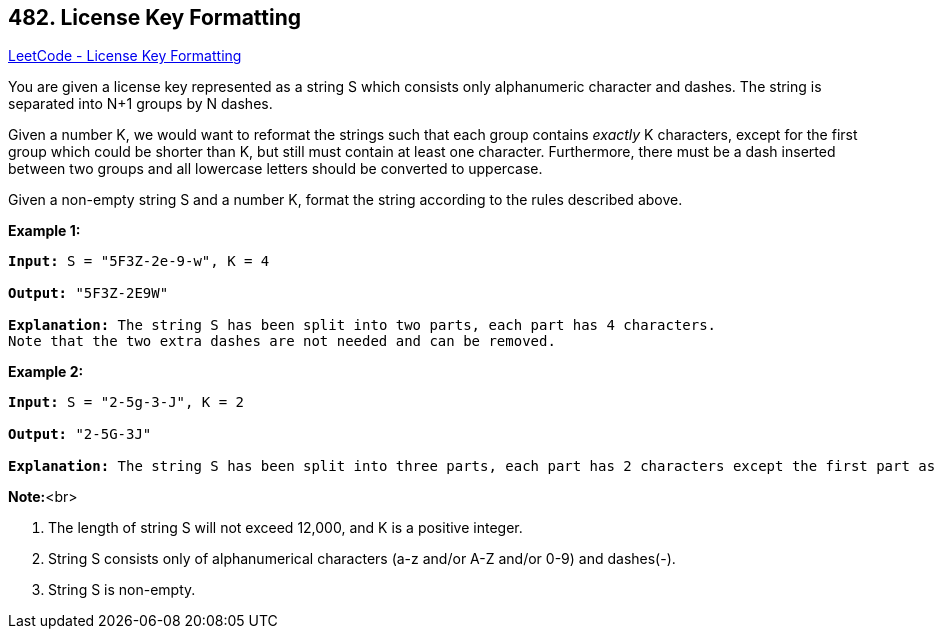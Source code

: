 == 482. License Key Formatting

https://leetcode.com/problems/license-key-formatting/[LeetCode - License Key Formatting]

You are given a license key represented as a string S which consists only alphanumeric character and dashes. The string is separated into N+1 groups by N dashes.

Given a number K, we would want to reformat the strings such that each group contains _exactly_ K characters, except for the first group which could be shorter than K, but still must contain at least one character. Furthermore, there must be a dash inserted between two groups and all lowercase letters should be converted to uppercase.

Given a non-empty string S and a number K, format the string according to the rules described above.

*Example 1:*


[subs="verbatim,quotes,macros"]
----
*Input:* S = "5F3Z-2e-9-w", K = 4

*Output:* "5F3Z-2E9W"

*Explanation:* The string S has been split into two parts, each part has 4 characters.
Note that the two extra dashes are not needed and can be removed.
----



*Example 2:*


[subs="verbatim,quotes,macros"]
----
*Input:* S = "2-5g-3-J", K = 2

*Output:* "2-5G-3J"

*Explanation:* The string S has been split into three parts, each part has 2 characters except the first part as it could be shorter as mentioned above.
----


*Note:*<br>

. The length of string S will not exceed 12,000, and K is a positive integer.
. String S consists only of alphanumerical characters (a-z and/or A-Z and/or 0-9) and dashes(-).
. String S is non-empty.


